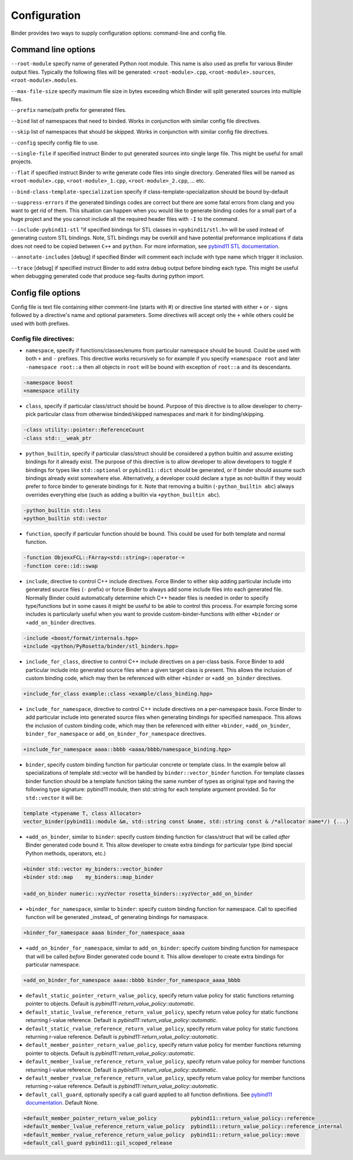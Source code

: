 Configuration
#############

Binder provides two ways to supply configuration options: command-line and config file.



Command line options
====================

``--root-module`` specify name of generated Python root module. This name is also used as prefix for various Binder output
files. Typically the following files will be generated: ``<root-module>.cpp``, ``<root-module>.sources``,
``<root-module>.modules``.


``--max-file-size`` specify maximum file size in bytes exceeding which Binder will split generated sources into multiple files.


``--prefix`` name/path prefix for generated files.


``--bind`` list of namespaces that need to binded. Works in conjunction with similar config file directives.


``--skip`` list of namespaces that should be skipped. Works in conjunction with similar config file directives.


``--config`` specify config file to use.


``--single-file`` if specified instruct Binder to put generated sources into single large file. This might be useful for small projects.


``--flat`` if specified instruct Binder to write generate code files into single directory. Generated files will be named as ``<root-module>.cpp``, ``<root-module>_1.cpp``, ``<root-module>_2.cpp``, ... etc.


``--bind-class-template-specialization`` specify if class-template-specialization should be bound by-default


``--suppress-errors`` if the generated bindings codes are correct but there are some fatal errors from clang and you want to get rid of them. This situation can happen when you would like to generate binding codes for a small part of a huge project and the you cannot include all the required header files with ``-I`` to the command.


``--include-pybind11-stl`` "if specified bindings for STL classes in ``<pybind11/stl.h>`` will be used instead of generating custom STL bindings. Note, STL bindings may be overkill and have potential preformance implications if data does not need to be copied between ``C++`` and ``python``. For more information, see `pybind11 STL documentation <https://pybind11.readthedocs.io/en/stable/advanced/cast/stl.html>`_.


``--annotate-includes`` [debug] if specified Binder will comment each include with type name which trigger it inclusion.


``--trace`` [debug] if specified instruct Binder to add extra debug output before binding each type. This might be useful when debugging generated code that produce seg-faults during python import.


Config file options
===================

Config file is text file containing either comment-line (starts with #) or directive line started with either ``+`` or ``-`` signs
followed by a directive's name and optional parameters. Some directives will accept only the ``+`` while others could be used with
both prefixes.

Config file directives:
-----------------------

* ``namespace``, specify if functions/classes/enums from particular namespace should be bound. Could be used with both ``+`` and ``-``
  prefixes. This directive works recursively so for example if you specify ``+namespace root`` and later ``-namespace root::a`` then
  all objects in ``root`` will be bound with exception of ``root::a`` and its descendants.

.. code-block:: bash

  -namespace boost
  +namespace utility



* ``class``, specify if particular class/struct should be bound. Purpose of this directive is to allow developer to cherry-pick
  particular class from otherwise binded/skipped namespaces and mark it for binding/skipping.

.. code-block:: bash

  -class utility::pointer::ReferenceCount
  -class std::__weak_ptr



* ``python_builtin``, specify if particular class/struct should be considered a python builtin and assume existing bindings for it already exist.
  The purpose of this directive is to allow developer to allow developers to toggle if bindings for types like ``std::optional`` or ``pybind11::dict`` should be
  generated, or if binder should assume such bindings already exist somewhere else. Alternatively, a developer could declare a type as not-builtin if they
  would prefer to force binder to generate bindings for it. Note that removing a builtin (``-python_builtin abc``) always overrides everything else (such as adding a builtin via ``+python_builtin abc``).

.. code-block:: bash

  -python_builtin std::less
  +python_builtin std::vector



* ``function``, specify if particular function should be bound. This could be used for both template and normal function.

.. code-block:: bash

  -function ObjexxFCL::FArray<std::string>::operator-=
  -function core::id::swap



* ``include``, directive to control C++ include directives. Force Binder to either skip adding particular include into generated
  source files (``-`` prefix) or force Binder to always add some include files into each generated file. Normally Binder could
  automatically determine which C++ header files is needed in order to specify type/functions but in some cases it might be
  useful to be able to control this process. For example forcing some includes is particularly useful when you want to provide
  custom-binder-functions with either ``+binder`` or ``+add_on_binder`` directives.

.. code-block:: bash

  -include <boost/format/internals.hpp>
  +include <python/PyRosetta/binder/stl_binders.hpp>



* ``include_for_class``, directive to control C++ include directives on a per-class basis. Force Binder to add particular include
  into generated source files when a given target class is present. This allows the inclusion of custom binding code, which may
  then be referenced with either ``+binder`` or ``+add_on_binder`` directives.

.. code-block:: bash

  +include_for_class example::class <example/class_binding.hpp>



* ``include_for_namespace``, directive to control C++ include directives on a per-namespace basis. Force Binder to add particular include
  into generated source files when generating bindings for specified namespace. This allows the inclusion of custom binding code, which may
  then be referenced with either ``+binder``, ``+add_on_binder``,  ``binder_for_namespace`` or ``add_on_binder_for_namespace`` directives.

.. code-block:: bash

  +include_for_namespace aaaa::bbbb <aaaa/bbbb/namespace_binding.hpp>



* ``binder``, specify custom binding function for particular concrete or template class. In the example below all
  specializations of template std::vector will be handled by ``binder::vector_binder`` function. For template classes binder
  function should be a template function taking the same number of types as original type and having the following type
  signature: pybind11 module, then std::string for each template argument provided. So for ``std::vector`` it will be:

.. code-block:: c++

  template <typename T, class Allocator>
  vector_binder(pybind11::module &m, std::string const &name, std::string const & /*allocator name*/) {...}



* ``+add_on_binder``, similar to ``binder``: specify custom binding function for class/struct that will be called `after` Binder
  generated code bound it. This allow developer to create extra bindings for particular type (bind special Python methods,
  operators, etc.)

.. code-block:: bash

  +binder std::vector my_binders::vector_binder
  +binder std::map    my_binders::map_binder

  +add_on_binder numeric::xyzVector rosetta_binders::xyzVector_add_on_binder



* ``+binder_for_namespace``, similar to ``binder``: specify custom binding function for namespace. Call to specified function will be generated
  _instead_ of generating bindings for namaspace.

.. code-block:: bash

  +binder_for_namespace aaaa binder_for_namespace_aaaa



* ``+add_on_binder_for_namespace``, similar to ``add_on_binder``: specify custom binding function for namespace that will be called `before` Binder
  generated code bound it. This allow developer to create extra bindings for particular namespace.

.. code-block:: bash

  +add_on_binder_for_namespace aaaa::bbbb binder_for_namespace_aaaa_bbbb



* ``default_static_pointer_return_value_policy``, specify return value policy for static functions returning pointer to objects. Default is
  `pybind11::return_value_policy::automatic`.


* ``default_static_lvalue_reference_return_value_policy``, specify return value policy for static functions returning l-value reference. Default
  is `pybind11::return_value_policy::automatic`.


* ``default_static_rvalue_reference_return_value_policy``, specify return value policy for static functions returning r-value reference. Default
  is `pybind11::return_value_policy::automatic`.


* ``default_member_pointer_return_value_policy``, specify return value policy for member functions returning pointer to objects. Default is
  `pybind11::return_value_policy::automatic`.


* ``default_member_lvalue_reference_return_value_policy``, specify return value policy for member functions returning l-value reference. Default
  is `pybind11::return_value_policy::automatic`.


* ``default_member_rvalue_reference_return_value_policy``, specify return value policy for member functions returning r-value reference. Default
  is `pybind11::return_value_policy::automatic`.

* ``default_call_guard``, optionally specify a call guard applied to all function definitions. See `pybind11 documentation <https://pybind11.readthedocs.io/en/stable/advanced/functions.html#call-guard>`_. Default None.





.. code-block:: bash

  +default_member_pointer_return_value_policy           pybind11::return_value_policy::reference
  +default_member_lvalue_reference_return_value_policy  pybind11::return_value_policy::reference_internal
  +default_member_rvalue_reference_return_value_policy  pybind11::return_value_policy::move
  +default_call_guard pybind11::gil_scoped_release
